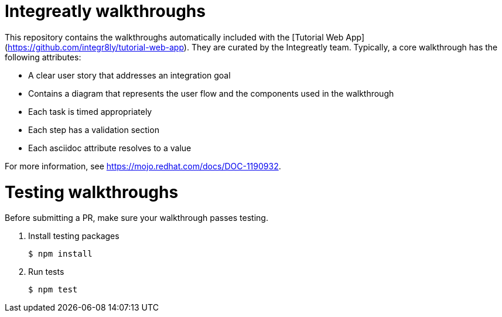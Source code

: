 = Integreatly walkthroughs

This repository contains the walkthroughs automatically included with the [Tutorial Web App](https://github.com/integr8ly/tutorial-web-app). They are curated by the Integreatly team.
Typically, a core walkthrough has the following attributes:

* A clear user story that addresses an integration goal
* Contains a diagram that represents the user flow and the components used in the walkthrough
* Each task is timed appropriately
* Each step has a validation section
* Each asciidoc attribute resolves to a value

For more information, see https://mojo.redhat.com/docs/DOC-1190932.

= Testing walkthroughs

Before submitting a PR, make sure your walkthrough passes testing.

. Install testing packages
+
----
$ npm install
----

. Run tests
+
----
$ npm test
----
